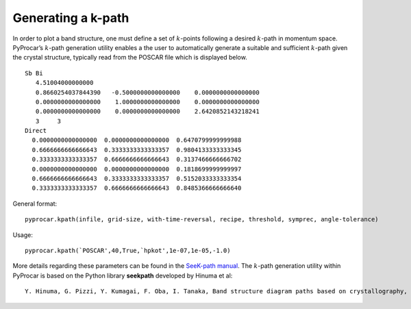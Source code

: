 Generating a k-path
===================


In order to plot a band structure, one must define a set of :math:`k`-points following a desired :math:`k`-path in momentum space. PyProcar’s :math:`k`-path generation utility enables a the user to automatically generate a suitable and sufficient :math:`k`-path given the crystal structure, typically read from the POSCAR file which is displayed below.

::

	Sb Bi                                   
	   4.51004000000000     
	   0.8660254037844390   -0.5000000000000000    0.0000000000000000
	   0.0000000000000000    1.0000000000000000    0.0000000000000000
	   0.0000000000000000    0.0000000000000000    2.6420852143218241
	   3     3
	Direct
	  0.0000000000000000  0.0000000000000000  0.6470799999999988
	  0.6666666666666643  0.3333333333333357  0.9804133333333345
	  0.3333333333333357  0.6666666666666643  0.3137466666666702
	  0.0000000000000000  0.0000000000000000  0.1818699999999997
	  0.6666666666666643  0.3333333333333357  0.5152033333333354
	  0.3333333333333357  0.6666666666666643  0.8485366666666640

General format::

	pyprocar.kpath(infile, grid-size, with-time-reversal, recipe, threshold, symprec, angle-tolerance)

Usage::
	
	pyprocar.kpath(`POSCAR',40,True,`hpkot',1e-07,1e-05,-1.0)	

More details regarding these parameters can be found in the `SeeK-path manual <https://seekpath.readthedocs.io/en/latest/module_guide/index.html>`_.
The :math:`k`-path generation utility within PyProcar is based on the Python library **seekpath** developed by Hinuma et al::

	Y. Hinuma, G. Pizzi, Y. Kumagai, F. Oba, I. Tanaka, Band structure diagram paths based on crystallography, Computational Materials Science 128 (2017) 140–184.doi:10.1016/j.commatsci.2016.10.015.






